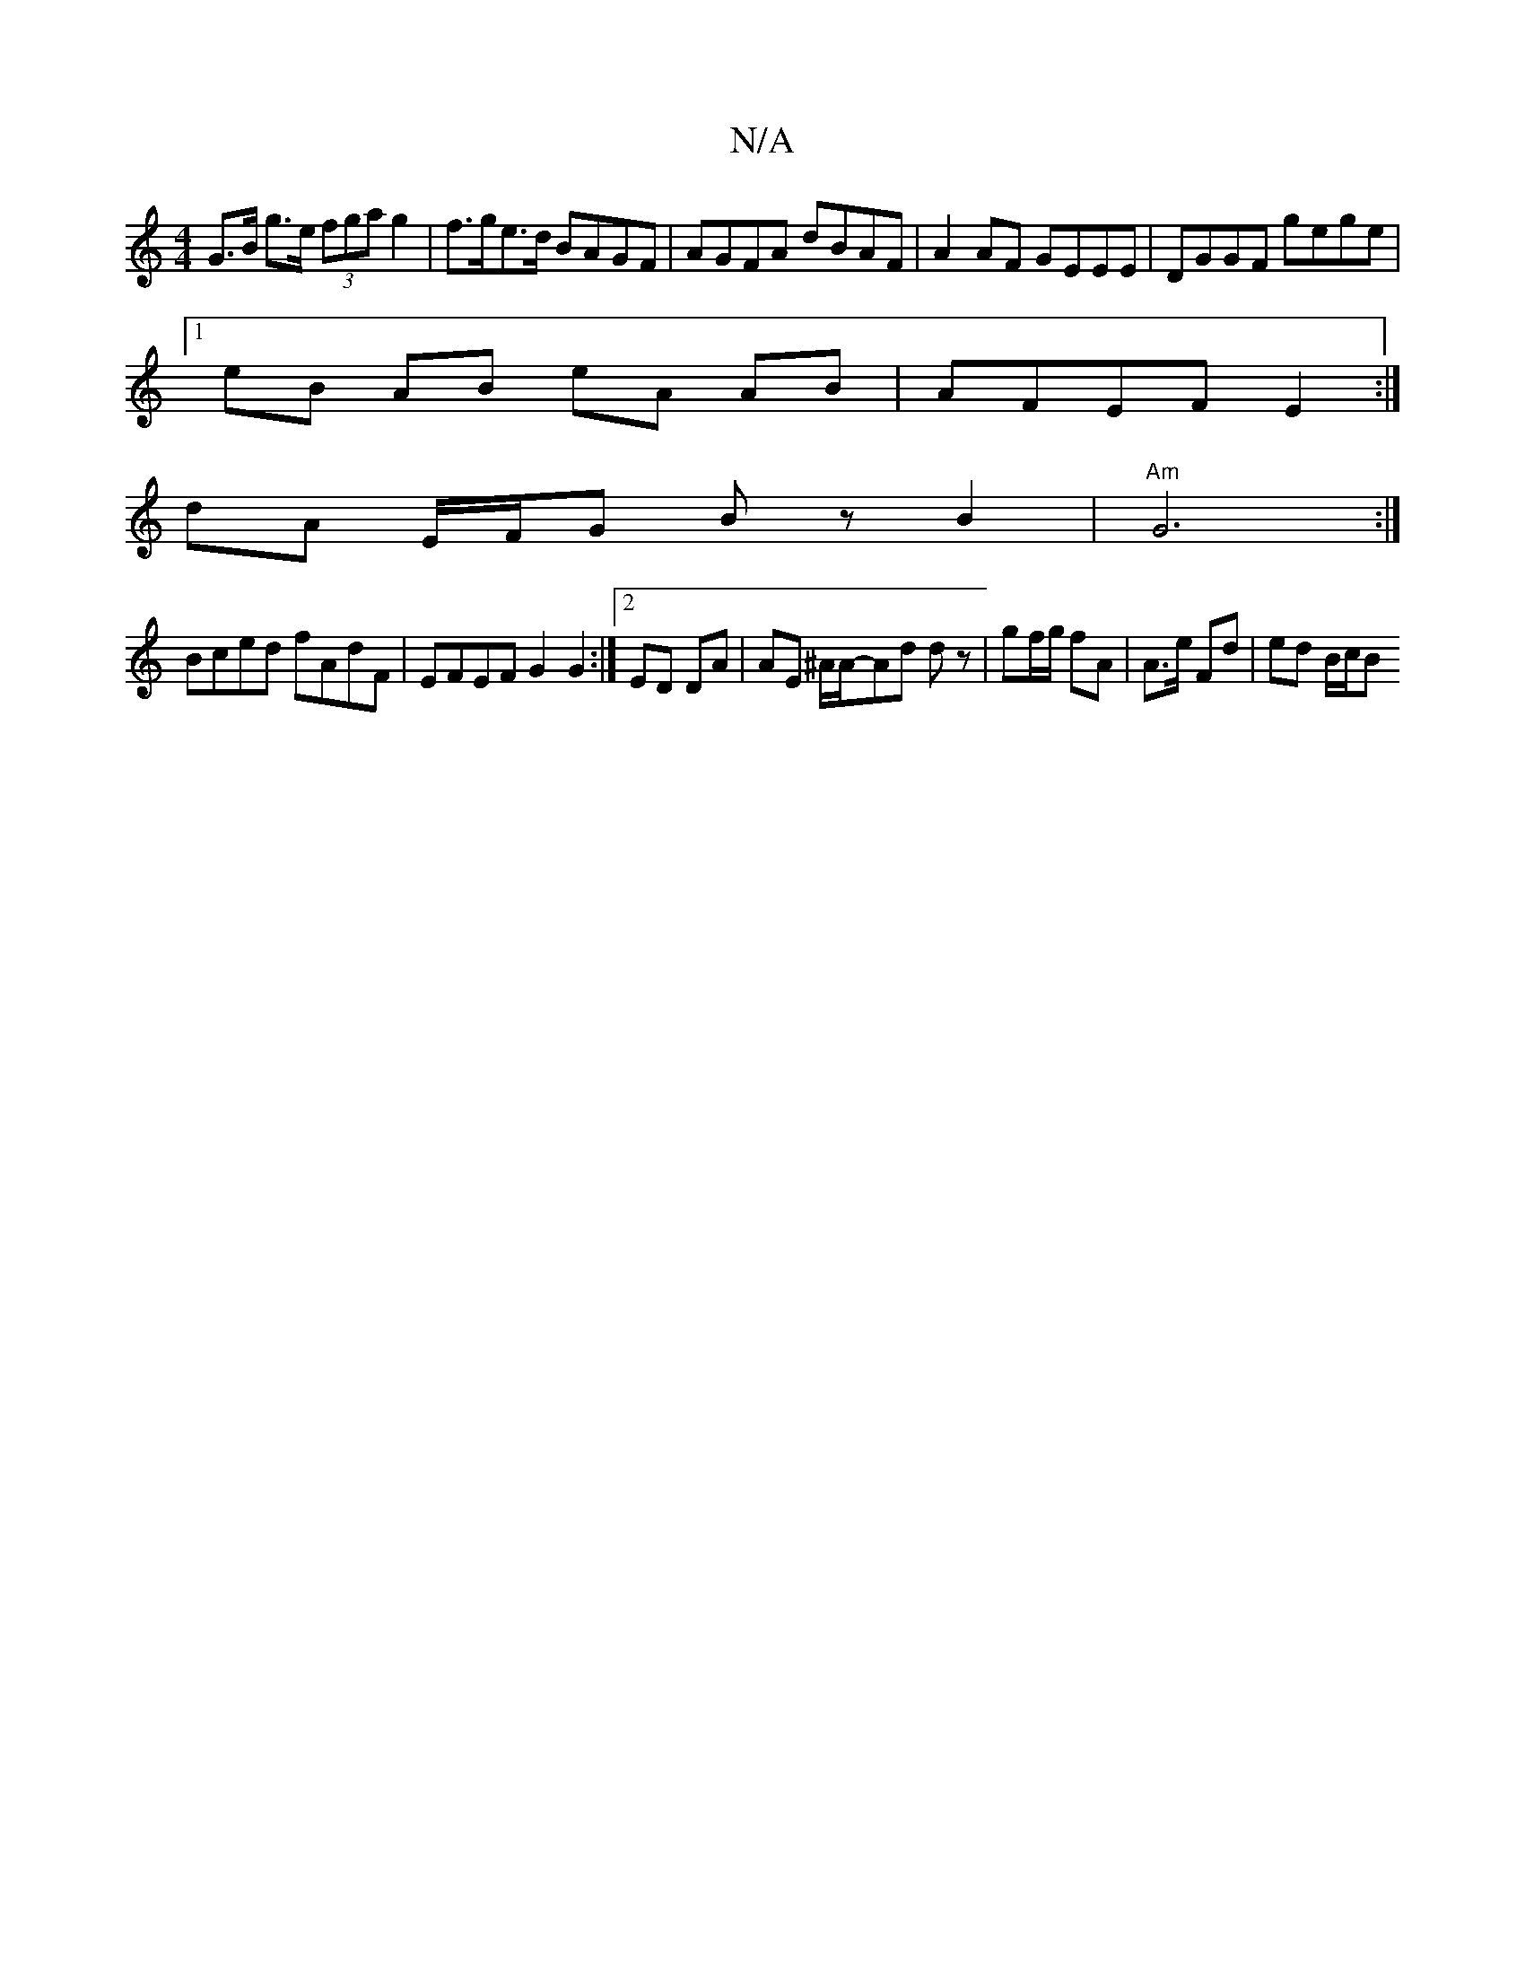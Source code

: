 X:1
T:N/A
M:4/4
R:N/A
K:Cmajor
G>B g>e (3fga g2|f>ge>d BAGF | AGFA dBAF | A2 AF GEEE | DGGF gege |
[1 eB AB eA AB | AFEF E2 :|
dA E/F/G Bz B2|"Am"G6 :|
Bced fAdF|EFEF G2G2:|[2 ED DA | AE ^A/2A/-Ad  dz | gf/g/ fA | A>e Fd | ed B/c/B